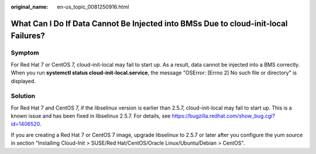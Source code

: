 :original_name: en-us_topic_0081250916.html

.. _en-us_topic_0081250916:

What Can I Do If Data Cannot Be Injected into BMSs Due to cloud-init-local Failures?
====================================================================================

Symptom
-------

For Red Hat 7 or CentOS 7, cloud-init-local may fail to start up. As a result, data cannot be injected into a BMS correctly. When you run **systemctl status cloud-init-local.service**, the message "OSError: [Errno 2] No such file or directory" is displayed.

Solution
--------

For Red Hat 7 and CentOS 7, if the libselinux version is earlier than 2.5.7, cloud-init-local may fail to start up. This is a known issue and has been fixed in libselinux 2.5.7. For details, see https://bugzilla.redhat.com/show_bug.cgi?id=1406520.

If you are creating a Red Hat 7 or CentOS 7 image, upgrade libselinux to 2.5.7 or later after you configure the yum source in section "Installing Cloud-Init > SUSE/Red Hat/CentOS/Oracle Linux/Ubuntu/Debian > CentOS".
